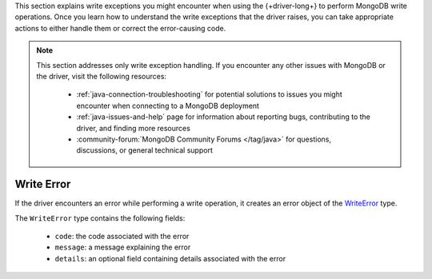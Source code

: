 .. _java_write_error:

This section explains write exceptions you might encounter when using the
{+driver-long+} to perform MongoDB write operations. Once you learn how to
understand the write exceptions that the driver raises, you can take appropriate
actions to either handle them or correct the error-causing code.

.. note::

   This section addresses only write exception handling. If you encounter
   any other issues with MongoDB or the driver, visit the following
   resources:
 
    - :ref:`java-connection-troubleshooting` for potential solutions to issues
      you might encounter when connecting to a MongoDB deployment
    - :ref:`java-issues-and-help` page for information about reporting bugs,
      contributing to the driver, and finding more resources
    - :community-forum:`MongoDB Community Forums </tag/java>` for questions,
      discussions, or general technical support

Write Error
~~~~~~~~~~~

If the driver encounters an error while performing a write operation, it
creates an error object of the `WriteError <{+core-api+}/WriteError.html>`__ type.

The ``WriteError`` type contains the following fields: 

    - ``code``: the code associated with the error
    - ``message``: a message explaining the error
    - ``details``: an optional field containing details associated with the error